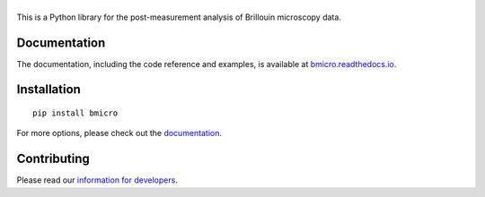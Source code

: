 |BMicro|
========

|PyPI Version| |Build Status Unix| |Coverage Status| |Docs Status|


This is a Python library for the post-measurement analysis of
Brillouin microscopy data.


Documentation
-------------
The documentation, including the code reference and examples, is available at
`bmicro.readthedocs.io <https://bmicro.readthedocs.io/en/stable/>`__.


Installation
------------

::

    pip install bmicro

For more options, please check out the `documentation
<https://bmicro.readthedocs.io/en/latest/sec_getting_started.html#installation>`__.


Contributing
------------
Please read our `information for developers
<https://bmicro.readthedocs.io/en/latest/sec_develop.html>`__.


.. |BMicro| image:: https://raw.github.com/BrillouinMicroscopy/BMicro/main/docs/logo/bmicro.png
.. |PyPI Version| image:: https://img.shields.io/pypi/v/bmicro.svg
   :target: https://pypi.python.org/pypi/bmicro
.. |Build Status Unix| image:: https://img.shields.io/github/actions/workflow/status/BrillouinMicroscopy/bmicro/check_main_github.yml
   :target: https://github.com/BrillouinMicroscopy/BMicro/actions?query=workflow%3AChecks
.. |Coverage Status| image:: https://img.shields.io/codecov/c/github/BrillouinMicroscopy/BMicro/main.svg
   :target: https://codecov.io/gh/BrillouinMicroscopy/BMicro
.. |Docs Status| image:: https://readthedocs.org/projects/bmicro/badge/?version=latest
   :target: https://readthedocs.org/projects/bmicro/builds/
